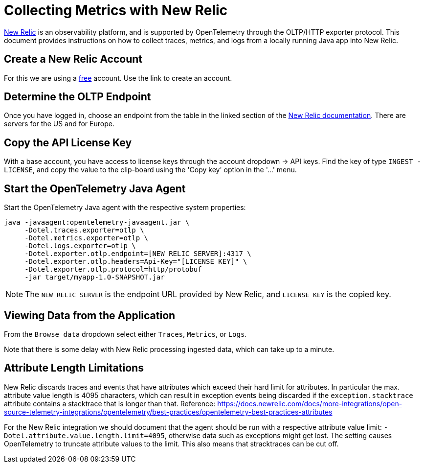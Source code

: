 = Collecting Metrics with New Relic

https://newrelic.com[New Relic] is an observability platform, and is supported by OpenTelemetry through the OLTP/HTTP exporter protocol.
This document provides instructions on how to collect traces, metrics, and logs from a locally running Java app into New Relic.

== Create a New Relic Account

For this we are using a https://newrelic.com/signup[free] account.
Use the link to create an account.

== Determine the OLTP Endpoint

Once you have logged in, choose an endpoint from the table in the linked section of the https://docs.newrelic.com/docs/more-integrations/open-source-telemetry-integrations/opentelemetry/opentelemetry-setup/#review-settings[New Relic documentation]. There are servers for the US and for Europe.

== Copy the API License Key

With a base account, you have access to license keys through the account dropdown -> API keys. Find the key of type `INGEST - LICENSE`, and copy the value to the clip-board using the 'Copy key' option in the '...' menu.

== Start the OpenTelemetry Java Agent

Start the OpenTelemetry Java agent with the respective system properties:
[source,shell]
----
java -javaagent:opentelemetry-javaagent.jar \
     -Dotel.traces.exporter=otlp \
     -Dotel.metrics.exporter=otlp \
     -Dotel.logs.exporter=otlp \
     -Dotel.exporter.otlp.endpoint=[NEW RELIC SERVER]:4317 \
     -Dotel.exporter.otlp.headers=Api-Key="[LICENSE KEY]" \
     -Dotel.exporter.otlp.protocol=http/protobuf
     -jar target/myapp-1.0-SNAPSHOT.jar
----

[NOTE]
The `NEW RELIC SERVER` is the endpoint URL provided by New Relic, and `LICENSE KEY` is the copied key.

== Viewing Data from the Application
From the `Browse data` dropdown select either `Traces`, `Metrics`, or `Logs`.

Note that there is some delay with New Relic processing ingested data, which can take up to a minute.

== Attribute Length Limitations

New Relic discards traces and events that have attributes which exceed their hard limit for attributes. In particular the max. attribute value length is 4095 characters, which can result in exception events being discarded if the `exception.stacktrace` attribute contains a stacktrace that is longer than that. Reference: https://docs.newrelic.com/docs/more-integrations/open-source-telemetry-integrations/opentelemetry/best-practices/opentelemetry-best-practices-attributes

For the New Relic integration we should document that the agent should be run with a respective attribute value limit: `-Dotel.attribute.value.length.limit=4095`, otherwise data such as exceptions might get lost. The setting causes OpenTelemetry to truncate attribute values to the limit. This also means that stracktraces can be cut off.
